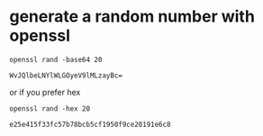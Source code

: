 * generate a random number with openssl

  #+BEGIN_SRC shell :results output
    openssl rand -base64 20
  #+END_SRC

  #+RESULTS:
  : WvJQlbeLNYlWLGOyeV9lMLzayBc=

  or if you prefer hex

  #+BEGIN_SRC shell :results output
    openssl rand -hex 20
  #+END_SRC

  #+RESULTS:
  : e25e415f33fc57b78bcb5cf1950f9ce20191e6c8
